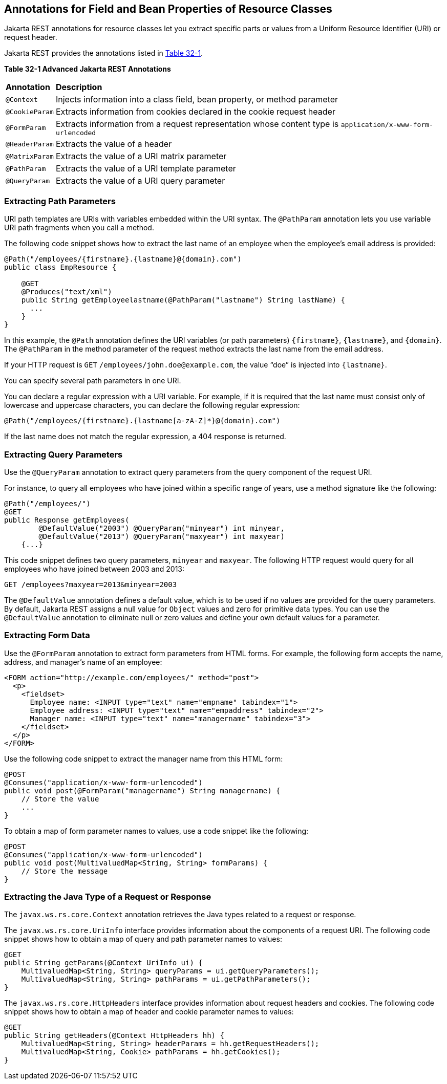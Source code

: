 [[GKKRB]][[annotations-for-field-and-bean-properties-of-resource-classes]]

== Annotations for Field and Bean Properties of Resource Classes

Jakarta REST annotations for resource classes let you extract specific parts
or values from a Uniform Resource Identifier (URI) or request header.

Jakarta REST provides the annotations listed in link:#GKOBO[Table 32-1].

[[sthref146]][[GKOBO]]

*Table 32-1 Advanced Jakarta REST Annotations*

[width="99%",cols="5%,95%"]
|=======================================================================
|*Annotation*|*Description*
|`@Context` |Injects information into a class field, bean property, or
method parameter

|`@CookieParam` |Extracts information from cookies declared in the
cookie request header

|`@FormParam` |Extracts information from a request representation whose
content type is `application/x-www-form-urlencoded`

|`@HeaderParam` |Extracts the value of a header

|`@MatrixParam` |Extracts the value of a URI matrix parameter

|`@PathParam` |Extracts the value of a URI template parameter

|`@QueryParam` |Extracts the value of a URI query parameter
|=======================================================================


[[GKKYA]][[extracting-path-parameters]]

=== Extracting Path Parameters

URI path templates are URIs with variables embedded within the URI
syntax. The `@PathParam` annotation lets you use variable URI path
fragments when you call a method.

The following code snippet shows how to extract the last name of an
employee when the employee's email address is provided:

[source,java]
----
@Path("/employees/{firstname}.{lastname}@{domain}.com")
public class EmpResource {

    @GET
    @Produces("text/xml")
    public String getEmployeelastname(@PathParam("lastname") String lastName) {
      ...
    }
}
----

In this example, the `@Path` annotation defines the URI variables (or
path parameters) `{firstname}`, `{lastname}`, and `{domain}`. The
`@PathParam` in the method parameter of the request method extracts the
last name from the email address.

If your HTTP request is `GET` `/employees/john.doe@example.com`, the
value "`doe`" is injected into `{lastname}`.

You can specify several path parameters in one URI.

You can declare a regular expression with a URI variable. For example,
if it is required that the last name must consist only of lowercase and
uppercase characters, you can declare the following regular expression:

[source,java]
----
@Path("/employees/{firstname}.{lastname[a-zA-Z]*}@{domain}.com")
----

If the last name does not match the regular expression, a 404 response
is returned.

[[GKKXJ]][[extracting-query-parameters]]

=== Extracting Query Parameters

Use the `@QueryParam` annotation to extract query parameters from the
query component of the request URI.

For instance, to query all employees who have joined within a specific
range of years, use a method signature like the following:

[source,java]
----
@Path("/employees/")
@GET
public Response getEmployees(
        @DefaultValue("2003") @QueryParam("minyear") int minyear,
        @DefaultValue("2013") @QueryParam("maxyear") int maxyear)
    {...}
----

This code snippet defines two query parameters, `minyear` and `maxyear`.
The following HTTP request would query for all employees who have joined
between 2003 and 2013:

[source,java]
----
GET /employees?maxyear=2013&minyear=2003
----

The `@DefaultValue` annotation defines a default value, which is to be
used if no values are provided for the query parameters. By default,
Jakarta REST assigns a null value for `Object` values and zero for primitive
data types. You can use the `@DefaultValue` annotation to eliminate null
or zero values and define your own default values for a parameter.

[[GKKYC]][[extracting-form-data]]

=== Extracting Form Data

Use the `@FormParam` annotation to extract form parameters from HTML
forms. For example, the following form accepts the name, address, and
manager's name of an employee:

[source,html]
----
<FORM action="http://example.com/employees/" method="post">
  <p>
    <fieldset>
      Employee name: <INPUT type="text" name="empname" tabindex="1">
      Employee address: <INPUT type="text" name="empaddress" tabindex="2">
      Manager name: <INPUT type="text" name="managername" tabindex="3">
    </fieldset>
  </p>
</FORM>
----

Use the following code snippet to extract the manager name from this
HTML form:

[source,java]
----
@POST
@Consumes("application/x-www-form-urlencoded")
public void post(@FormParam("managername") String managername) {
    // Store the value
    ...
}
----

To obtain a map of form parameter names to values, use a code snippet
like the following:

[source,java]
----
@POST
@Consumes("application/x-www-form-urlencoded")
public void post(MultivaluedMap<String, String> formParams) {
    // Store the message
}
----

[[GKLCQ]][[extracting-the-java-type-of-a-request-or-response]]

=== Extracting the Java Type of a Request or Response

The `javax.ws.rs.core.Context` annotation retrieves the Java types
related to a request or response.

The `javax.ws.rs.core.UriInfo` interface provides information about the
components of a request URI. The following code snippet shows how to
obtain a map of query and path parameter names to values:

[source,java]
----
@GET
public String getParams(@Context UriInfo ui) {
    MultivaluedMap<String, String> queryParams = ui.getQueryParameters();
    MultivaluedMap<String, String> pathParams = ui.getPathParameters();
}
----

The `javax.ws.rs.core.HttpHeaders` interface provides information about
request headers and cookies. The following code snippet shows how to
obtain a map of header and cookie parameter names to values:

[source,java]
----
@GET
public String getHeaders(@Context HttpHeaders hh) {
    MultivaluedMap<String, String> headerParams = hh.getRequestHeaders();
    MultivaluedMap<String, Cookie> pathParams = hh.getCookies();
}
----
